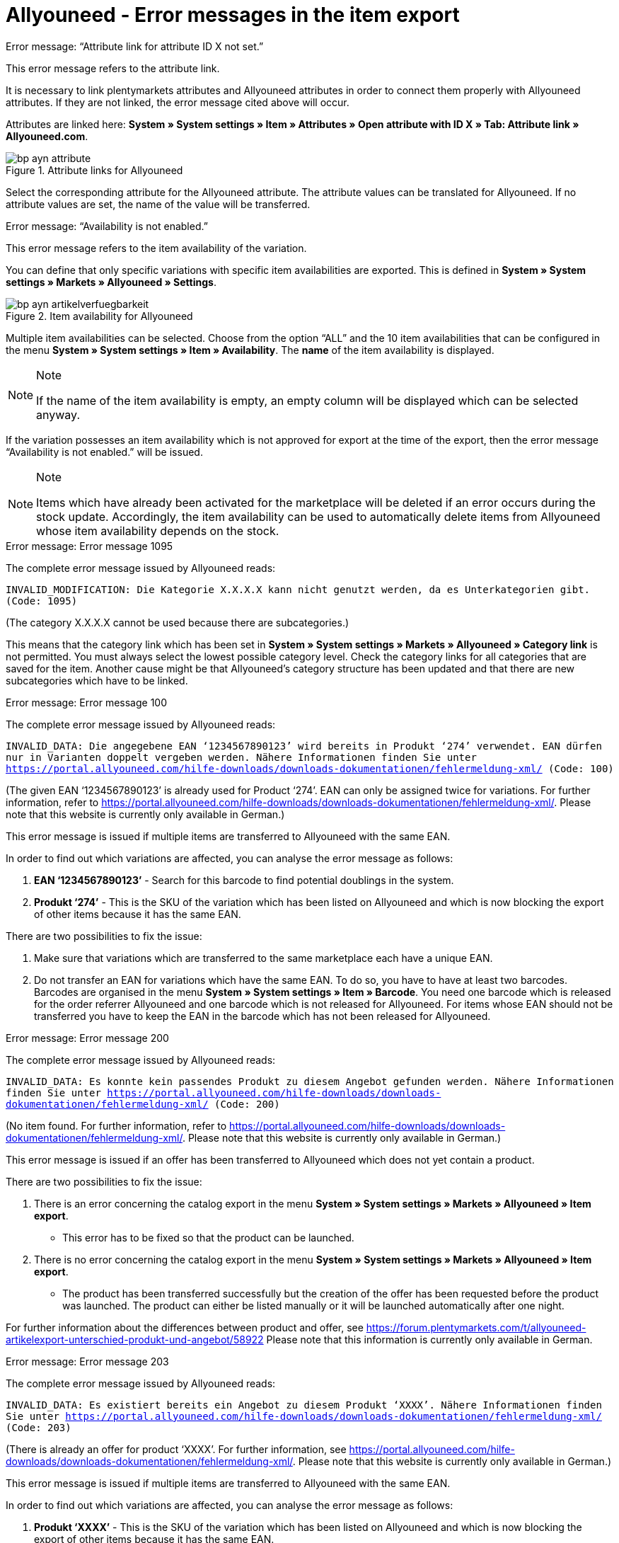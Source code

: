 = Allyouneed - Error messages in the item export
:lang: en
:keywords: Allyouneed, error message
:position: 10

[.collapseBox]
.Error message: “Attribute link for attribute ID X not set.”
--
This error message refers to the attribute link.

It is necessary to link plentymarkets attributes and Allyouneed attributes in order to connect them properly with Allyouneed attributes. If they are not linked, the error message cited above will occur.

Attributes are linked here: *System » System settings » Item » Attributes » Open attribute with ID X » Tab: Attribute link » Allyouneed.com*.

[[attributelink-AYN]]
.Attribute links for Allyouneed
image::_best-practices/omni-channel/multi-channel/Allyouneed/assets/bp-ayn-attribute.png[]

Select the corresponding attribute for the Allyouneed attribute.
The attribute values can be translated for Allyouneed. If no attribute values are set, the name of the value will be transferred.
--

[.collapseBox]
.Error message: “Availability is not enabled.”
--
This error message refers to the item availability of the variation.

You can define that only specific variations with specific item availabilities are exported. This is defined in *System » System settings » Markets » Allyouneed » Settings*.

[[item-availability-AYN]]
.Item availability for Allyouneed
image::_best-practices/omni-channel/multi-channel/Allyouneed/assets/bp-ayn-artikelverfuegbarkeit.png[]

Multiple item availabilities can be selected. Choose from the option “ALL” and the 10 item availabilities that can be configured in the menu *System » System settings » Item » Availability*. The *name* of the item availability is displayed.

[NOTE]
.Note
====
If the name of the item availability is empty, an empty column will be displayed which can be selected anyway.
====

If the variation possesses an item availability which is not approved for export at the time of the export, then the error message “Availability is not enabled.” will be issued.

[NOTE]
.Note
====
Items which have already been activated for the marketplace will be deleted if an error occurs during the stock update. Accordingly, the item availability can be used to automatically delete items from Allyouneed whose item availability depends on the stock.
====
--

[.collapseBox]
.Error message: Error message 1095
--
The complete error message issued by Allyouneed reads:

`INVALID_MODIFICATION: Die Kategorie X.X.X.X kann nicht genutzt werden, da es Unterkategorien gibt. (Code: 1095)`

(The category X.X.X.X cannot be used because there are subcategories.)

This means that the category link which has been set in *System » System settings » Markets » Allyouneed » Category link* is not permitted. You must always select the lowest possible category level. Check the category links for all categories that are saved for the item.
Another cause might be that Allyouneed’s category structure has been updated and that there are new subcategories which have to be linked.
--

[.collapseBox]
.Error message: Error message 100
--
The complete error message issued by Allyouneed reads:

`INVALID_DATA: Die angegebene EAN ‘1234567890123’ wird bereits in Produkt ‘274’ verwendet. EAN dürfen nur in Varianten doppelt vergeben werden. Nähere Informationen finden Sie unter link:https://portal.allyouneed.com/hilfe-downloads/downloads-dokumentationen/fehlermeldung-xml/[] (Code: 100)`

(The given EAN ‘1234567890123’ is already used for Product ‘274’. EAN can only be assigned twice for variations. For further information, refer to link:https://portal.allyouneed.com/hilfe-downloads/downloads-dokumentationen/fehlermeldung-xml/[]. Please note that this website is currently only available in German.)

This error message is issued if multiple items are transferred to Allyouneed with the same EAN.

In order to find out which variations are affected, you can analyse the error message as follows:

. *EAN ‘1234567890123’* - Search for this barcode to find potential doublings in the system.
. *Produkt ‘274’* - This is the SKU of the variation which has been listed on Allyouneed and which is now blocking the export of other items because it has the same EAN.

There are two possibilities to fix the issue:

. Make sure that variations which are transferred to the same marketplace each have a unique EAN.
. Do not transfer an EAN for variations which have the same EAN. To do so, you have to have at least two barcodes. Barcodes are organised in the menu *System » System settings » Item » Barcode*. You need one barcode which is released for the order referrer Allyouneed and one barcode which is not released for Allyouneed.
For items whose EAN should not be transferred you have to keep the EAN in the barcode which has not been released for Allyouneed.
--

[.collapseBox]
.Error message: Error message 200
--
The complete error message issued by Allyouneed reads:

`INVALID_DATA: Es konnte kein passendes Produkt zu diesem Angebot gefunden werden. Nähere Informationen finden Sie unter link:https://portal.allyouneed.com/hilfe-downloads/downloads-dokumentationen/fehlermeldung-xml/[] (Code: 200)`

(No item found. For further information, refer to link:https://portal.allyouneed.com/hilfe-downloads/downloads-dokumentationen/fehlermeldung-xml/[]. Please note that this website is currently only available in German.)

This error message is issued if an offer has been transferred to Allyouneed which does not yet contain a product.

There are two possibilities to fix the issue:

. There is an error concerning the catalog export in the menu *System » System settings » Markets » Allyouneed » Item export*.

* This error has to be fixed so that the product can be launched.

. There is no error concerning the catalog export in the menu *System » System settings » Markets » Allyouneed » Item export*.

* The product has been transferred successfully but the creation of the offer has been requested before the product was launched. The product can either be listed manually or it will be launched automatically after one night.

For further information about the differences between product and offer, see link:https://forum.plentymarkets.com/t/allyouneed-artikelexport-unterschied-produkt-und-angebot/58922[] Please note that this information is currently only available in German.
--

[.collapseBox]
.Error message: Error message 203
--
The complete error message issued by Allyouneed reads:

`INVALID_DATA: Es existiert bereits ein Angebot zu diesem Produkt ‘XXXX’. Nähere Informationen finden Sie unter link:https://portal.allyouneed.com/hilfe-downloads/downloads-dokumentationen/fehlermeldung-xml/[] (Code: 203)`

(There is already an offer for product ‘XXXX’. For further information, see link:https://portal.allyouneed.com/hilfe-downloads/downloads-dokumentationen/fehlermeldung-xml/[]. Please note that this website is currently only available in German.)

This error message is issued if multiple items are transferred to Allyouneed with the same EAN.

In order to find out which variations are affected, you can analyse the error message as follows:

. *Produkt ‘XXXX’* - This is the SKU of the variation which has been listed on Allyouneed and which is now blocking the export of other items because it has the same EAN.

There are two possibilities to fix the issue:

. Make sure that variations which are transferred to the same marketplace each have a unique EAN.
. Do not transfer an EAN for variations which have the same EAN. To do so, you have to have at least two barcodes. Barcodes are organised in the menu *System » System settings » Item » Barcode*. You need one barcode which is released for the order referrer Allyouneed and one barcode which is not released for Allyouneed.
For items whose EAN should not be transferred you have to keep the EAN in the barcode which has not been released for Allyouneed.
--

[.collapseBox]
.Error message: Error message 206
--
The complete error message issued by Allyouneed reads:

`INVALID_DATA: Es gibt bereits ein Produkt mit einer anderen productId ‘XXXX’, das zu den angegebenen Daten ‘EAN:YYYYYYYYYYYYY ZZZ:typ=12.5 kg’ passt. Es ist nicht erlaubt ein identisches Produkt mehrfach anzulegen. Nähere Informationen finden Sie unter link:https://portal.allyouneed.com/hilfe-downloads/downloads-dokumentationen/fehlermeldung-xml/[](Code: 206)`

(There is already a product with another productId ‘XXXX’ which matches with the given data ‘EAN:YYYYYYYYYYYYY ZZZ:typ=12.5 kg’.) An identical product cannot be created multiple times. For further information, see link:https://portal.allyouneed.com/hilfe-downloads/downloads-dokumentationen/fehlermeldung-xml/[]. Please note that this website is currently only available in German.)

This error message is issued if multiple items are transferred to Allyouneed with the same EAN.

In order to find out which variations are affected, you can analyse the error message as follows:

. *productId 'XXXX’* - The given productId is the same as the SKU of the variation which produced an error.
. *Data 'EAN:YYYYYYYYYYYYY ZZZ:typ=12.5 kg’* - The data refers to the product which has already been listed on Allyouneed and which is blocking the synchronisation. You can search the product in your plentymarkets system with this data:

* EAN:YYYYYYYYYYYYY
* ZZZ => plentymarkets item ID
* typ=12.5 kg => attribute linked in your plentymarkets system

There are two possibilities to fix the issue:

. Make sure that variations which are transferred to the same marketplace each have a unique EAN.
. Do not transfer an EAN for variations which have the same EAN. To do so, you have to have at least two barcodes. Barcodes are organised in the menu *System » System settings » Item » Barcode*. You need one barcode which is released for the order referrer Allyouneed and one barcode which is not released for Allyouneed.
For items whose EAN should not be transferred you have to keep the EAN in the barcode which has not been released for Allyouneed.
--

[.collapseBox]
.Error message: Error message "Short description is missing"
--
This error message refers to the preview text.

The short description is mandatory for Allyouneed. For the Allyouneed short description, plentymarkets transfers the item’s preview text from the *Tab: Texts*. If this text is not given, plentymarkets transfers the item name. If neither the preview text nor the item name is given, this error message will appear.
--

[.collapseBox]
.Error message: Error message “Product name is missing"
--
This error message refers to the item name.

Go to *System » System settings » Markets » Allyouneed » Settings » Grundkonfiguration* to define the item name that should be used. If the item name has not been entered in the *Tab: Texts*, this error message will appear.
--

[.collapseBox]
.Error message: Error message “Category link is missing"
--
This error message refers to the category link of the variation’s categories.

The category link must be set for export. At least one of the variation’s categories must be linked. To link categories, go to *System » System settings » Märkte » Allyouneed » Category link*.
--

[.collapseBox]
.Error message: Error message 402
--
The complete error message issued by Allyouneed reads:

`INVALID_DATA: Es wurde kein Produkt/Angebot mit dieser productId gefunden. Nähere Informationen finden Sie unter link:https://portal.allyouneed.com/hilfe-downloads/downloads-dokumentationen/fehlermeldung-xml/[] (Code: 402)`

(No product/offer with this productId was found. For further information, refer to link:https://portal.allyouneed.com/hilfe-downloads/downloads-dokumentationen/fehlermeldung-xml/[]. Please note that this website is currently only available in German.)

This error message appears if we have tried to delete the item but there are no products or offers on Allyouneed with this SKU (productId). We assume that this product does not exist anymore on Allyouneed. We will not attempt again to delete the product.

If the product is still on Allyouneed, the SKUs differ. This product must then be deleted manually on Allyouneed.
--

[.collapseBox]
.Error message: Error message 1040
--
The complete error message issued by Allyouneed reads:

`PRODUCT_NOT_FOUND: Das Produkt konnte nicht angelegt werden. Es existiert keine Beschreibung für dieses Produkt. (Code: 1040)`

(The product could not be created. No description exists for this product.)

This error message is issued if an offer has been transferred to Allyouneed which does not yet contain a product.

There are two possibilities to fix the issue:

. There is an error concerning the catalogue export in the menu *System » System settings » Markets » Allyouneed » Item export*.

* This error has to be fixed so that the product can be launched.

. There is no error concerning the catalogue export in the menu *System » System settings » Markets » Allyouneed » Item export*.

* The product has been transferred successfully but the creation of the offer has been requested before the product was launched. The product can either be listed manually or it will be launched automatically after one night.

Further information about the differences between product and offer can be found link:https://forum.plentymarkets.com/t/allyouneed-artikelexport-unterschied-produkt-und-angebot/58922[here]. (Please note that this information is currently only available in German.)
--

[.collapseBox]
.Error message: Error message “Delivery time is missing"
--
This error message refers to the estimated shipping time of the variation.

This error message should only occur if no value for shipping time could be calculated.
If this error message occurs contact us and give us the corresponding variation ID as an example.
--

[.collapseBox]
.Error message: Error message “Stock is missing"
--
This error message refers to the variation’s calculated stock.

This error message should only occur if no value for stock could be calculated. If this error message occurs contact us and give us the corresponding variation ID as an example.
--

[.collapseBox]
.Error message: Error message “SKU is not set"
--
This error message refers to the automatic creation of the SKU during export.

Whether the variation already has an SKU or not is checked during export. If the variation does not have an SKU, the system will try to create an SKU.
The automatic generation of SKUs is based on the variation ID.
If this SKU is already saved in another variation for Allyouneed, the automatic generation will fail because the SKU must be unique for each marketplace and each variation.

If this error occurs, use the item search (*Item -> Edit item*) to check if this SKU is already assigned. Use these filters:

[[FilterSKU]]
.Set filters
[cols="1,2"]
|===
|*Filter* |*Setting*
|Table type |Variations
|SKU (Search text) |Variation ID of the variation for which is affected by this error.
|SKU (order referrer) |Allyouneed
|Active |All
|===

If the SKU has already been assigned, then you must assign the SKU manually for the new item. To do so, go to the corresponding variation and open the *Tab: Availability*.

If the SKU has not yet been assigned, contact us and tell us the corresponding variation ID as an example.
--

[.collapseBox]
.Error message: Error message "EAN/ISBN is not valid"
--
If you assign an EAN or an ISBN to an item, this number must always have 13 characters for Allyouneed. If the EAN or the ISBN does not contain 13 characters, this error message will appear during export.

There are two possibilities to fix this issue.

. Adjust the EAN/ISBN accordingly.
. Do not transfer the EAN/ISBN to Allyouneed.

The second option is possible because the different barcodes can be released for the marketplaces, as e.g. the sales prices. To do so, go to *System » System settings » Item » Barcode* and open a barcode.
You can define for each barcode for which order referrer it should be valid:

[[Barcode-AYN]]
.Barcode referrers
image::_best-practices/omni-channel/multi-channel/Allyouneed/assets/bp-ayn-barcode.png[]

Hence, it is possible to create two barcodes. One barcode is released for Allyouneed and the other barcode is not released for Allyouneed. Delete the link of the previous barcode and create a new barcode which is linked to Allyouneed.

Use the dynamic export and import of the format link:https://knowledge.plentymarkets.com/en/basics/data-exchange/data-formats/variationbarcode[VariationBarcode] to copy all barcodes which consist of 13 characters into the new barcode so that these barcodes will continue to be exported to Allyouneed.
--

[.collapseBox]
.Error message: Error message “Price is missing"
--
This error message refers to the variation’s sales price.

If this errors message occurs, there are two possible sources of error.

. The variation’s sales price was set to 0.00 €.
. The variation does not contain a sales price which has also been linked to Allyouneed.

To check the latter possibility, go to *System » System settings » Item » Sales prices*, set the filter *referrer* to *Allyouneed* and use the search.

. If no sales price was found in the search, then no sales price has been defined yet.
In this case, open the settings for the order referrer Allyouneed and activate a sales price. A *price type* must not be activated.
. If no sales price was found in the search, check for all sales prices in the results

* whether a check mark was placed next to any of the settings for *price type*. (Do not activate any settings here!)
* whether the variation’s sales price is correct.
--
